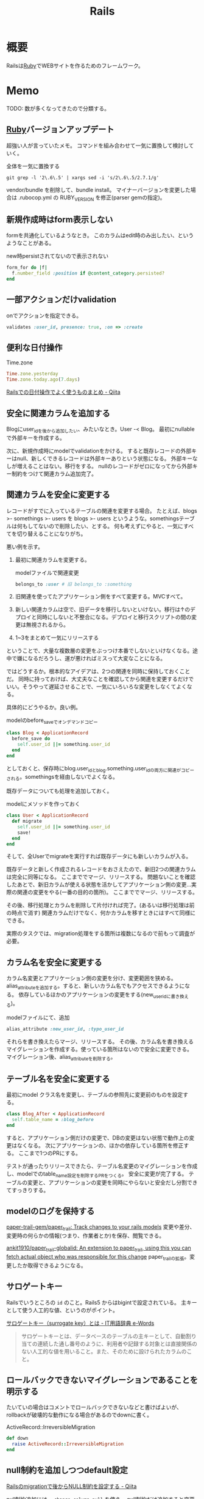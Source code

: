 :PROPERTIES:
:ID:       e04aa1a3-509c-45b2-ac64-53d69c961214
:END:
#+title: Rails
* 概要
Railsは[[id:cfd092c4-1bb2-43d3-88b1-9f647809e546][Ruby]]でWEBサイトを作るためのフレームワーク。
* Memo
TODO: 数が多くなってきたので分類する。
** [[id:cfd092c4-1bb2-43d3-88b1-9f647809e546][Ruby]]バージョンアップデート
超強い人が言っていたメモ。
コマンドを組み合わせて一気に置換して検討していく。
#+caption: 全体を一気に置換する
#+begin_src shell
git grep -l '2\.6\.5' | xargs sed -i 's/2\.6\.5/2.7.1/g'
#+end_src
vendor/bundle を削除して、bundle install。
マイナーバージョンを変更した場合は .rubocop.yml の RUBY_VERSION を修正(parser gemの指定)。
** 新規作成時はform表示しない
formを共通化しているようなとき。
このカラムはedit時のみ出したい、というようなことがある。
#+caption: new時persistされてないので表示されない
#+begin_src ruby
  form_for do |f|
    f.number_field :position if @content_category.persisted?
  end
#+end_src
** 一部アクションだけvalidation
#+caption: onでアクションを指定できる。
#+begin_src ruby
validates :user_id, presence: true, :on => :create
#+end_src
** 便利な日付操作
#+caption: Time.zone
#+begin_src ruby
Time.zone.yesterday
Time.zone.today.ago(7.days)
#+end_src

[[https://qiita.com/mmmm/items/efda48f1ac0267c95c29][Railsでの日付操作でよく使うものまとめ - Qiita]]
** 安全に関連カラムを追加する
Blogにuser_idを後から追加したい、みたいなとき。User -< Blog。
最初にnullableで外部キーを作成する。

次に、新規作成時にmodelでvalidationをかける。
すると既存レコードの外部キーはnull、新しくできるレコードは外部キーありという状態になる。
外部キーなしが増えることはない。移行をする。
nullのレコードがゼロになってから外部キー制約をつけて関連カラム追加完了。
** 関連カラムを安全に変更する
レコードがすでに入っているテーブルの関連を変更する場合。
たとえば、blogs >- somethings >- users を blogs >- users というような。somethingsテーブルは何もしてないので削除したい、とする。
何も考えずにやると、一気にすべてを切り替えることになりがち。

悪い例を示す。
1. 最初に関連カラムを変更する。
  #+caption: modelファイルで関連変更
  #+begin_src ruby
   belongs_to :user # 旧 belongs_to :something
  #+end_src
2. 旧関連を使ってたアプリケーション側をすべて変更する。MVCすべて。
3. 新しい関連カラムは空で、旧データを移行しないといけない。移行は↑のデプロイと同時にしないと不整合になる。デプロイと移行スクリプトの間の変更は無視されるから。
4. 1~3をまとめて一気にリリースする

ということで、大量な複数層の変更をぶっつけ本番でしないといけなくなる。途中で嫌になるだろうし、運が悪ければミスって大変なことになる。

ではどうするか。根本的なアイデアは、2つの関連を同時に保持しておくことだ。
同時に持っておけば、大丈夫なことを確認してから関連を変更するだけでいい。そうやって遅延させることで、一気にいろいろな変更をしなくてよくなる。

具体的にどうやるか。良い例。
#+caption: modelのbefore_saveでオンデマンドコピー
#+begin_src ruby
  class Blog < ApplicationRecord
    before_save do
      self.user_id ||= something.user_id
    end
  end
#+end_src

としておくと、保存時にblog.user_idとblog.something.user_idの両方に関連がコピーされる。somethingsを経由しないでよくなる。

既存データについても処理を追加しておく。
#+caption: modelにメソッドを作っておく
#+begin_src ruby
  class User < ApplicationRecord
    def migrate
      self.user_id ||= something.user_id
      save!
    end
  end
#+end_src
そして、全Userでmigrateを実行すれば既存データにも新しいカラムが入る。

既存データと新しく作成されるレコードをおさえたので、新旧2つの関連カラムは完全に同等になる。
ここまででマージ、リリースする。
問題ないことを確認したあとで、新旧カラムが使える状態を活かしてアプリケーション側の変更…実際の関連の変更をやる(一番の目的の箇所)。
ここまででマージ、リリースする。

その後、移行処理とカラムを削除して片付ければ完了。(あるいは移行処理は前の時点で消す)
関連カラムだけでなく、何かカラムを移すときにはすべて同様にできる。

実際のタスクでは、migration処理をする箇所は複数になるので前もって調査が必要。
** カラム名を安全に変更する
カラム名変更とアプリケーション側の変更を分け、変更範囲を狭める。
alias_attributeを追加する。すると、新しいカラム名でもアクセスできるようになる。
依存しているほかのアプリケーションの変更をする(new_user_idに書き換える)。
#+caption: modelファイルにて、追加
#+begin_src ruby
alias_attribute :new_user_id, :typo_user_id
#+end_src

それらを書き換えたらマージ、リリースする。
その後、カラム名を書き換えるマイグレーションを作成する。使っている箇所はないので安全に変更できる。
マイグレーション後、alias_attributeを削除する。
** テーブル名を安全に変更する
最初にmodel クラス名を変更し、テーブルの参照先に変更前のものを設定する。
#+begin_src ruby
  class Blog_After < ApplicationRecord
    self.table_name = :blog_before
  end
#+end_src
すると、アプリケーション側だけの変更で、DBの変更はない状態で動作上の変更はなくなる。
次にアプリケーションの、ほかの依存している箇所を修正する。
ここまで1つのPRにする。

テストが通ったりリリースできたら、テーブル名変更のマイグレーションを作成し、modelでのtable_name設定を削除するPRをつくる。
安全に変更が完了する。
テーブルの変更と、アプリケーションの変更を同時にやらないと安全だし分割できてすっきりする。
** modelのログを保持する
[[https://github.com/paper-trail-gem/paper_trail][paper-trail-gem/paper_trail: Track changes to your rails models]]
変更や差分、変更時の何らかの情報(つまり、作業者とか)を保存、閲覧できる。

[[https://github.com/ankit1910/paper_trail-globalid][ankit1910/paper_trail-globalid: An extension to paper_trail, using this you can fetch actual object who was responsible for this change]]
paper_trailの拡張。変更したか取得できるようになる。
** サロゲートキー
Railsでいうところの ~id~ のこと。Rails5 からはbigintで設定されている。
主キーとして使う人工的な値、というのがポイント。

[[https://e-words.jp/w/%E3%82%B5%E3%83%AD%E3%82%B2%E3%83%BC%E3%83%88%E3%82%AD%E3%83%BC.html][サロゲートキー（surrogate key）とは - IT用語辞典 e-Words]]
#+begin_quote
サロゲートキーとは、データベースのテーブルの主キーとして、自動割り当ての連続した通し番号のように、利用者や記録する対象とは直接関係のない人工的な値を用いること。また、そのために設けられたカラムのこと。
#+end_quote
** ロールバックできないマイグレーションであることを明示する
たいていの場合はコメントでロールバックできないなどと書けばよいが、rollbackが破壊的な動作になる場合があるのでdownに書く。
#+caption: ActiveRecord::IrreversibleMigration
#+begin_src ruby
  def down
    raise ActiveRecord::IrreversibleMigration
  end
#+end_src
** null制約を追加しつつdefault設定
[[https://qiita.com/akinov/items/852fe789fe98a44350a9][Railsのmigrationで後からNULL制約を設定する - Qiita]]

null制約追加には、 ~change_column_null~ を使う。
null制約だけ追加すると変更前にnullだったレコードでエラーになってしまうので、同時にdefaultを設定するとよい。

#+caption: null制約 + default設定
#+begin_src ruby
class ChangePointColumnOnPost < ActiveRecord::Migration[5.2]
  def change
    change_column_null :posts, :point, false, 0
    change_column_default :posts, :point, from: nil, to: 0
  end
end
#+end_src

#+caption: ↑falseはnullオプション
#+begin_src ruby
  change_column_null(table_name, column_name, null, default = nil)
#+end_src
** migrationファイルによる不整合解消タスク
migrationファイルは一部DSLが扱われるだけで普通のrubyファイルと変わらない。
データベースの不整合を解消することにも使える。

#+caption:
#+begin_src ruby
  def up
    Blog.unscoped.where(user_id: nil).delete_all
  end
#+end_src
というように。
環境別にconsoleでコマンドを実行する必要がないので便利。
** unscopedでdefault_scopeを無効化
~unscoped~ はdefault_scopeを無効化する。
[[https://apidock.com/rails/ActiveRecord/Base/unscoped/class][unscoped (ActiveRecord::Base) - APIdock]]

#+caption: 自動でpublishedの条件が発行されていることがわかる
#+begin_src ruby
  class Post < ActiveRecord::Base
    def self.default_scope
      where :published => true
    end
  end

  Post.all          # Fires "SELECT * FROM posts WHERE published = true"
  Post.unscoped.all # Fires "SELECT * FROM posts"
#+end_src

#+caption: default_scopeの条件がなくなる
#+begin_src ruby
  Post.unscoped {
    Post.limit(10) # Fires "SELECT * FROM posts LIMIT 10"
  }
#+end_src
** inverse_ofで双方向の不整合を防ぐ
[[https://qiita.com/itp926/items/9cac175d3b35945b8f7e][inverse_of について - Qiita]]

双方向の関連付けの不整合を防ぐ関連オプション。belongs_to, has_many等ではデフォルトでオンになっているよう。

#+caption:
#+begin_src ruby
  class Category
    has_many :blog
  end

  class Order
    belongs_to :category
  end
#+end_src

#+caption: 不整合
#+begin_src ruby
  c = Category.first
  b = c.orders.first

  c.title = "change"
  c.title == b.category.title #=> false 値は異なる
  c.equal? b.category #=> false 同じオブジェクトでない
#+end_src
inverse_ofを使うと同じオブジェクトを使うようになる。
** リレーションの不整合検知
よくわからない。

#+caption: 不整合検知タスク
#+begin_src ruby
desc '外部キーの整合性を検証する'
task extract_mismatch_records: :environment do
  Rails.application.eager_load!

  ApplicationRecord.subclasses.each do |model|
    model.reflections.select { |_, reflection| reflection.is_a?(ActiveRecord::Reflection::BelongsToReflection) }.each do |name, reflection|
      model_name = model.model_name.human
      foreign_key = reflection.options[:foreign_key] || "#{name}_id"

      unless model.columns.any? { |column| column.name == foreign_key.to_s }
        puts "💢 #{model_name} には #{foreign_key} フィールドがありません"
        next
      end

      parent_model_class_name = reflection.options[:class_name] || reflection.name.to_s.classify
      parent_model = parent_model_class_name.safe_constantize

      unless parent_model
        puts "💢 #{model_name} が依存している #{parent_model_class_name} は参照できません"
        next
      end

      parent_model_name = parent_model.model_name.human

      begin
        # NOTE: 親テーブルのIDとして存在しない外部キーの数を照会
        relation = model.unscoped.where.not(foreign_key => parent_model.unscoped.select(:id)).where.not(foreign_key => nil)
        sql = relation.to_sql
        count = relation.count

        if count.zero?
          puts "💡 #{model_name} の #{parent_model_name} の外部キーは整合性が保証されています" unless ENV['ONLY_FAILURE']
        else
          puts "💣 #{model_name} の #{parent_model_name} の外部キーで不正なキーが #{count} 件 設定されています"
        end

        if ENV['DEBUG']
          puts "=> #{sql}\n"
          puts
        end
      rescue StandardError
        # NOTE: マスタデータの場合はスキップ
        puts "🈳 #{model_name} の #{parent_model_name} の整合性の検証をスキップしました" unless ENV['ONLY_FAILURE']
      end
    end
  end
end
#+end_src

Reflectionクラスはアソシエーション関係のmoduleのよう。
https://github.com/kd-collective/rails/blob/f132be462b957ea4cd8b72bf9e7be77a184a887b/activerecord/lib/active_record/reflection.rb#L49

#+begin_quote
Reflection enables the ability to examine the associations and aggregations of Active Record classes and objects. This information, for example, can be used in a form builder that takes an Active Record object and creates input fields for all of the attributes depending on their type and displays the associations to other objects.

Reflectionを使用すると、Active Recordのクラスやオブジェクトの関連付けや集計を調べることができます。この情報は、例えば、Active Recordオブジェクトを受け取り、その型に応じてすべての属性の入力フィールドを作成します。他のオブジェクトとの関連を表示するフォームビルダーで使用できます。
#+end_quote

Reflectionに関する記事。
[[https://qiita.com/kkyouhei/items/067d5bb8d79c71f1646b][Railsのコードを読む アソシエーションについて - Qiita]]
** クエリ高速化
ネストしてクエリを発行してるときは何かがおかしい。

- parent_category -> category -> blog のような構造

#+caption: ひどいクエリメソッド
#+begin_src ruby
  parent_categories.each do |parent_category|
    parent_category.categories.each do |category|
      category.blogs.each do |blog|
        @content << blog.content
      end
    end
  end
#+end_src

- parent_category -> category -> blog

#+caption: joins
#+begin_src ruby
  Blog.joins(categories: category)
    .merge(Category.where(parent_category: parent_large_categories))
#+end_src
** Migrationファイルをまとめて高速化する
Migrationファイルは変更しないのが基本だが、数が多い場合、 ~rails migrate:reset~ に時間がかかる。

db/schema.rbの内容を、最新のタイムスタンプのマイグレーションにコピーする。

- つまり現在のDB状況が、そのまま1つのmigrationとなる。DSLが同じなので問題ない。
- migrationのタイムスタンプは既に実行済みのため、動作に影響しない。
** Gemfileで環境指定する
Gemfileのgroupキーワードは、指定環境でしかインストールしないことを示す。

#+caption: developmentでしかインストールされない
#+begin_src ruby
  group :development do
    gem 'annotate', require: false
  end
#+end_src

なので環境を指定せずにテストを実行したとき、gem not foundが出る。実行されたのがdevelopment環境で、テストのgemが読み込まれてないから。 ~RAILS_ENV=test~ がついているか確認する。
** 論理削除と物理削除
論理削除は削除したときレコードを削除するのではなく、フラグをトグルするもの。
逆に物理削除はレコードから削除すること。

論理削除のメリットは、データが戻せること。

が、データベースの運用的に、後から問題となることの方が多い。

- 削除フラグを付け忘れると事故になる。削除したはずなのに表示したり、計算に入れたりしてしまう
- データが多くなるためパフォーマンスが悪くなる

Railsではgem act_as_paranoidを使って簡単に論理削除処理を追加できる。deleted_atカラムを論理削除を管理するフラグとして用いる。
** find、find_by、whereの違い
[[https://qiita.com/tsuchinoko_run/items/f3926caaec461cfa1ca3][find、find_by、whereの違い - Qiita]]

- find :: 各モデルのidを検索キーとしてデータを取得するメソッド。モデルインスタンスが返る
- find_by :: id以外をキーとして検索。複数あった場合は最初だけ取る。モデルインスタンスが返る。
- where :: id以外をキーとして検索。モデルインスタンスの入った配列が返る。
** acts_as_list
acts_as_listは順番を管理するgem。
[[https://github.com/brendon/acts_as_list][brendon/acts_as_list: An ActiveRecord plugin for managing lists.]]

順番の生成と、操作を可能にする。
modelに順番カラムを指定すると、create時に自動で番号が格納される。
逆にフォームで番号格納しているとそれが優先して入るため自動採番されない。
new時には番号フォームを表示しないなどが必要。
** テーブル名と名前空間
** pluck
~pluck~ は、各レコードを丸ごとオブジェクトとしてとってくるのではなく、引数で指定したカラムのみの *配列* で返すメソッド。
[[https://railsdoc.com/page/model_pluck][pluck | Railsドキュメント]]

~select~ はカラム指定というところは同じだがオブジェクトを返す。
** まとめて処理して高速化
1つ1つ処理するのではなくて、同時に複数のレコードを処理することで高速化する。
** 該当レコード数が莫大な場合
メモリに全体を展開するのでなく、ある数ずつ展開してメモリ消費を抑える。

[[https://railsdoc.com/page/find_each][find_each | Railsドキュメント]] ... 1件ずつ処理。
[[https://railsdoc.com/page/find_in_batches][find_in_batches | Railsドキュメント]] ... 配列で処理。

** 並列処理の例
parallel gemによって。
#+caption: 例
#+begin_src ruby
  require 'parallel'
  result = Parallel.each(1..10) do |item|
      item ** 2
  end
#+end_src
** 開発に便利なページ
- /rails/info/routes
  routes一覧。
- /letter_opener(自分で設定する)
  送信したメール一覧を見られる。
  gemが入ってる場合。
  [[https://github.com/ryanb/letter_opener][ryanb/letter_opener: Preview mail in the browser instead of sending.]]
- rails/mailers/
  Action Mailerのプレビューを見られる。
  previewを準備しておくといちいち送信せずとも、ローカルでダミーが入った文面を確認できる。
** 開発環境でしか使えないメソッドが存在する
~class_name~ は開発環境でしか使えない。
gemによってはそういうパターンで使えないことがあることに注意しておく。

- https://stackoverflow.com/questions/38776080/method-class-name-undefined-for-class-object-in-rails
#+begin_quote
class_name method is defined by yard gem. it works only development env.
#+end_quote
** rails console -s
~rails console -s~ としてconsole起動すると、sandbox-modeになりコンソール内のDB操作が終了時にリセットされる。
便利。
** rails cできないとき
springはキャッシュを保存して次のコマンド実行を早くするgem。
テストも高速化できるので便利だが、たまに壊れて反映しなくなったりする。

まずspringを止めて確認する。
#+begin_src shell
  bundle exec spring stop
#+end_src
** system specでTCP error がでるとき
テストがある程度の長さを超えると、メモリの量が足りなくなってエラーを出す。
特にMacだと起こるよう。
#+begin_src shell
  ulimit -n 1024
#+end_src
** どのメソッドか調べる
どのgemのメソッドかわからないときに ~source_location~ が便利。
https://docs.ruby-lang.org/ja/latest/method/Method/i/source_location.html
#+begin_src ruby
  character.method(:draw).source_location
#+end_src
** DBリセット
環境を指定して、リセットを行う。
データの初期化にseed_fu gemを使っている。

#+begin_src shell
  bundle exec rails db:migrate:reset && rails db:seed_fu
#+end_src
** デイリーでやること
gemのupdateやマイグレーションが起きたときにやる。
どこかで定型化して一気に実行するようにする。
#+begin_src shell
  git checkout develop && bundle install && bundle exec rails db:migrate
#+end_src
** scope
scopeはクラスメソッド的なやつ。
インスタンスには使えない。 ~User.scope...~
[[https://railsguides.jp/active_record_querying.html#%E3%82%B9%E3%82%B3%E3%83%BC%E3%83%97][Active Record クエリインターフェイス - Railsガイド]]

#+begin_quote
スコープを設定することで、関連オブジェクトやモデルへのメソッド呼び出しとして参照される、よく使用されるクエリを指定することができます。
#+end_quote
** validation
~valid?~ はAction Modelのバリデーションメソッド。
[[https://devdocs.io/rails~6.1/activemodel/validations#method-i-valid-3F][Ruby on Rails 6.1 / ActiveModel::Validations#valid? — DevDocs]]
引っかかってたらfalseになる。
オーバーライドしてしまいそうになるメソッド名なのに注意。
** ネストしたvalidateは反応しない
 特定の条件だけで発動するvalidation + 条件。`with_options: if`内で`if`を使うと、中のif条件が優先して実行されるため、こう書く必要がある。
#+begin_src ruby
  validates :term_date, date: { after: proc { Time.zone.now } }, if: proc { |p| p.term_date? && p.sellable?  }
#+end_src
** N+1問題
[[id:8b69b8d4-1612-4dc5-8412-96b431fdd101][SQL]]がたくさん実行されて遅くなること。ループしているとレコードの数だけSQLが発行され、一気に遅くなる。
includesを使うと少ないSQLにまとめられる。
https://qiita.com/hirotakasasaki/items/e0be0b3fd7b0eb350327

#+caption: includesで関連テーブルをまとめて取得する
#+begin_src ruby
  Page.includes(:category)
#+end_src
** 子のデータが存在するとき関連削除しないようにする
~dependent: destroy~ だと子のデータもすべて破壊して整合性を保つ。
それでは具合が悪いときもあるので、消さないようにする。
#+begin_src ruby
  has_many :contents, dependent: :restrict_with_error
#+end_src

あるいは、外部キーをnull更新する方法もある(nullableであれば)。
#+begin_src ruby
  has_many :contents, dependent: :nullify
#+end_src
** 文字列で返ってくる真偽値をbooleanオブジェクトに変換する
文字列で返ってくる真偽値を、booleanオブジェクトとして扱いとき。ActiveModelのmoduleを使用する。
言われてみるとDBでは文字列かをあまり意識せずに使える。
#+begin_src ruby
  ActiveModel::Type::Boolean.new.cast(value) == true
#+end_src
** slimで条件分岐
[[https://qiita.com/mishiwata1015/items/407e924263d698ddeaae][【Rails】Slimで入れ子になっている要素の親タグのみを分岐させる - Qiita]]
閉じタグがないため階層の上だけ条件分岐するためには特殊な書き方が必要になる。
#+begin_export html
- unless request.variant.present? && request.variant.include?(:phone)
  / PCでのみサイドバーに
  - args = [:section, class: 'sidebar']
- else
  / スマホではメインコンテンツに入れる
  - args = [:section]
= content_tag(*args)
#+end_export
* Tasks
** TODO Advanced Rails Recipe
** TODO [[https://dxd2021.cto-a.org/program/time-table/b-3][クソコード動画「Userクラス」で考える技術的負債解消の観点/DXD2021]]
クソコードから学ぶ。
** TODO loggerを自動オン
Rails console。ENVで分岐すれば本番コンソールでログレベルを上げる、ということができるはず。
** TODO [[https://railsguides.jp/][Ruby on Rails ガイド：体系的に Rails を学ぼう]]
:LOGBOOK:
CLOCK: [2021-10-10 Sun 14:09]--[2021-10-10 Sun 14:43] =>  0:34
:END:
Rails のドキュメント。
** TODO [[https://www.codewithjason.com/understanding-factory-bot-syntax-coding-factory-bot/][Understanding Factory Bot syntax by coding your own Factory Bot - Code with Jason]]
Factory Botの作り方。
** TODO Tips文書化
DEADLINE: <2021-12-26 Sun>
:LOGBOOK:
CLOCK: [2021-12-23 Thu 10:01]--[2021-12-23 Thu 10:56] =>  0:55
:END:
- 5730
* Archive
** DONE 誤字
CLOSED: [2021-09-09 木 09:18]
https://github.com/carrierwaveuploader/carrierwave/blob/a3ffc5381e70a4014b61b27b35540aa3b945910d/README.md#retry-option-for-douwload-from-remote-location

PR送信完了。一字だけ。
* References
** [[https://tech.kitchhike.com/entry/2017/03/07/190739][DHH流のルーティングで得られるメリットと、取り入れる上でのポイント - KitchHike Tech Blog]]
ルーティングをどうするかの指針。
** [[https://github.com/ankane/strong_migrations][ankane/strong_migrations: Catch unsafe migrations in development]]
READMEに安全なマイグレーションの説明がある。
** [[https://tech.speee.jp/entry/2020/06/30/110000][reg-suit によるビジュアルリグレッションテストで Rails アプリの CSS 改善サイクルが回り始めた話 - Speee DEVELOPER BLOG]]
ビジュアルリグレッションテストの運用方法。
** [[https://zenn.dev/yukito0616/articles/d3b7032e9f1e90][Only My Rails Way]]
Rails Wayの定義について。
** [[https://discuss.rubyonrails.org/][Ruby on Rails Discussions - Ruby on Rails Discussions]]
Rails開発のディスカッション。
** [[https://www.slideshare.net/ockeghem/ruby-on-rails-security-142250872][Railsエンジニアのためのウェブセキュリティ入門]]
わかりやすいスライド。
** [[https://techracho.bpsinc.jp/hachi8833/2020_05_13/91211][Rails開発者が採用面接で聞かれる想定Q&A 53問（翻訳）｜TechRacho by BPS株式会社]]
ちゃんとRailsガイドを読まないときついな。
